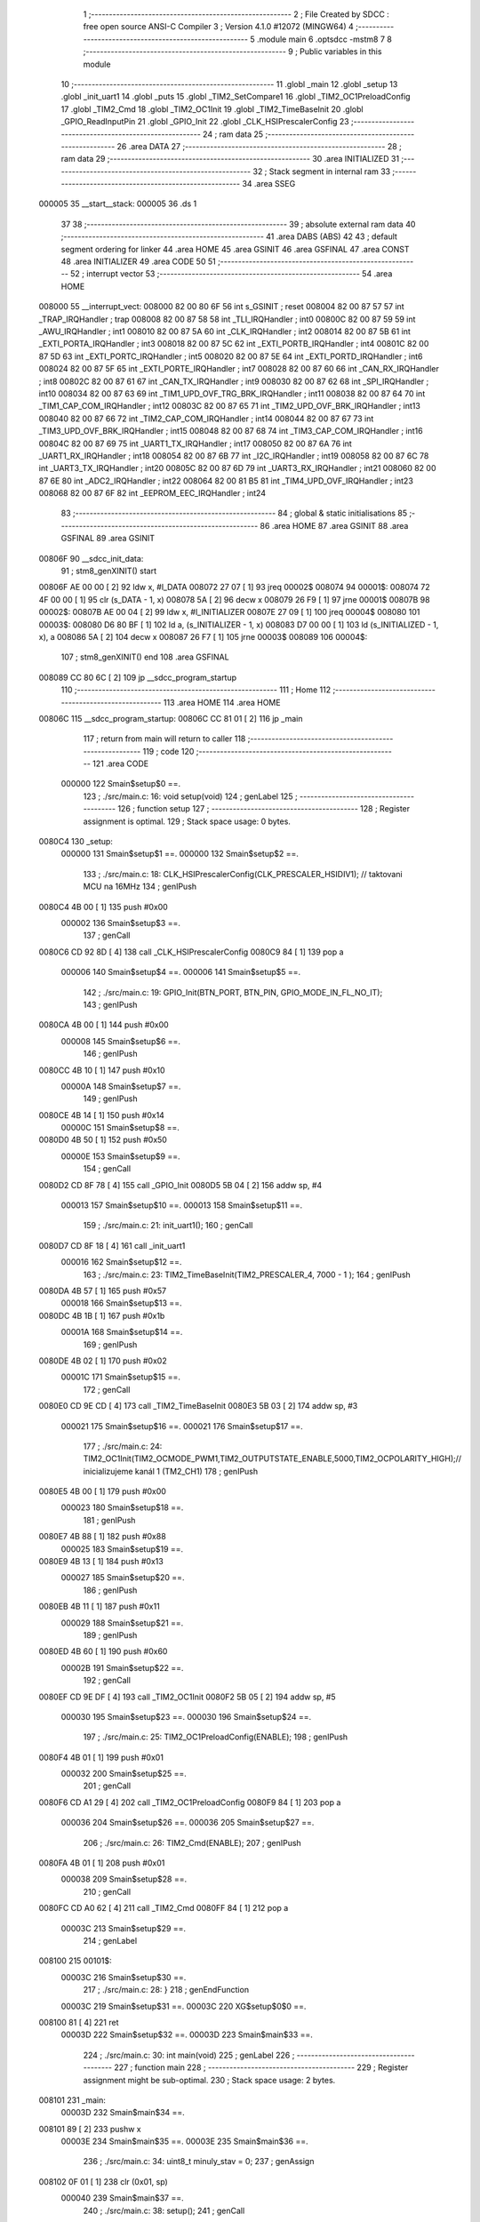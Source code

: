                                       1 ;--------------------------------------------------------
                                      2 ; File Created by SDCC : free open source ANSI-C Compiler
                                      3 ; Version 4.1.0 #12072 (MINGW64)
                                      4 ;--------------------------------------------------------
                                      5 	.module main
                                      6 	.optsdcc -mstm8
                                      7 	
                                      8 ;--------------------------------------------------------
                                      9 ; Public variables in this module
                                     10 ;--------------------------------------------------------
                                     11 	.globl _main
                                     12 	.globl _setup
                                     13 	.globl _init_uart1
                                     14 	.globl _puts
                                     15 	.globl _TIM2_SetCompare1
                                     16 	.globl _TIM2_OC1PreloadConfig
                                     17 	.globl _TIM2_Cmd
                                     18 	.globl _TIM2_OC1Init
                                     19 	.globl _TIM2_TimeBaseInit
                                     20 	.globl _GPIO_ReadInputPin
                                     21 	.globl _GPIO_Init
                                     22 	.globl _CLK_HSIPrescalerConfig
                                     23 ;--------------------------------------------------------
                                     24 ; ram data
                                     25 ;--------------------------------------------------------
                                     26 	.area DATA
                                     27 ;--------------------------------------------------------
                                     28 ; ram data
                                     29 ;--------------------------------------------------------
                                     30 	.area INITIALIZED
                                     31 ;--------------------------------------------------------
                                     32 ; Stack segment in internal ram 
                                     33 ;--------------------------------------------------------
                                     34 	.area	SSEG
      000005                         35 __start__stack:
      000005                         36 	.ds	1
                                     37 
                                     38 ;--------------------------------------------------------
                                     39 ; absolute external ram data
                                     40 ;--------------------------------------------------------
                                     41 	.area DABS (ABS)
                                     42 
                                     43 ; default segment ordering for linker
                                     44 	.area HOME
                                     45 	.area GSINIT
                                     46 	.area GSFINAL
                                     47 	.area CONST
                                     48 	.area INITIALIZER
                                     49 	.area CODE
                                     50 
                                     51 ;--------------------------------------------------------
                                     52 ; interrupt vector 
                                     53 ;--------------------------------------------------------
                                     54 	.area HOME
      008000                         55 __interrupt_vect:
      008000 82 00 80 6F             56 	int s_GSINIT ; reset
      008004 82 00 87 57             57 	int _TRAP_IRQHandler ; trap
      008008 82 00 87 58             58 	int _TLI_IRQHandler ; int0
      00800C 82 00 87 59             59 	int _AWU_IRQHandler ; int1
      008010 82 00 87 5A             60 	int _CLK_IRQHandler ; int2
      008014 82 00 87 5B             61 	int _EXTI_PORTA_IRQHandler ; int3
      008018 82 00 87 5C             62 	int _EXTI_PORTB_IRQHandler ; int4
      00801C 82 00 87 5D             63 	int _EXTI_PORTC_IRQHandler ; int5
      008020 82 00 87 5E             64 	int _EXTI_PORTD_IRQHandler ; int6
      008024 82 00 87 5F             65 	int _EXTI_PORTE_IRQHandler ; int7
      008028 82 00 87 60             66 	int _CAN_RX_IRQHandler ; int8
      00802C 82 00 87 61             67 	int _CAN_TX_IRQHandler ; int9
      008030 82 00 87 62             68 	int _SPI_IRQHandler ; int10
      008034 82 00 87 63             69 	int _TIM1_UPD_OVF_TRG_BRK_IRQHandler ; int11
      008038 82 00 87 64             70 	int _TIM1_CAP_COM_IRQHandler ; int12
      00803C 82 00 87 65             71 	int _TIM2_UPD_OVF_BRK_IRQHandler ; int13
      008040 82 00 87 66             72 	int _TIM2_CAP_COM_IRQHandler ; int14
      008044 82 00 87 67             73 	int _TIM3_UPD_OVF_BRK_IRQHandler ; int15
      008048 82 00 87 68             74 	int _TIM3_CAP_COM_IRQHandler ; int16
      00804C 82 00 87 69             75 	int _UART1_TX_IRQHandler ; int17
      008050 82 00 87 6A             76 	int _UART1_RX_IRQHandler ; int18
      008054 82 00 87 6B             77 	int _I2C_IRQHandler ; int19
      008058 82 00 87 6C             78 	int _UART3_TX_IRQHandler ; int20
      00805C 82 00 87 6D             79 	int _UART3_RX_IRQHandler ; int21
      008060 82 00 87 6E             80 	int _ADC2_IRQHandler ; int22
      008064 82 00 81 B5             81 	int _TIM4_UPD_OVF_IRQHandler ; int23
      008068 82 00 87 6F             82 	int _EEPROM_EEC_IRQHandler ; int24
                                     83 ;--------------------------------------------------------
                                     84 ; global & static initialisations
                                     85 ;--------------------------------------------------------
                                     86 	.area HOME
                                     87 	.area GSINIT
                                     88 	.area GSFINAL
                                     89 	.area GSINIT
      00806F                         90 __sdcc_init_data:
                                     91 ; stm8_genXINIT() start
      00806F AE 00 00         [ 2]   92 	ldw x, #l_DATA
      008072 27 07            [ 1]   93 	jreq	00002$
      008074                         94 00001$:
      008074 72 4F 00 00      [ 1]   95 	clr (s_DATA - 1, x)
      008078 5A               [ 2]   96 	decw x
      008079 26 F9            [ 1]   97 	jrne	00001$
      00807B                         98 00002$:
      00807B AE 00 04         [ 2]   99 	ldw	x, #l_INITIALIZER
      00807E 27 09            [ 1]  100 	jreq	00004$
      008080                        101 00003$:
      008080 D6 80 BF         [ 1]  102 	ld	a, (s_INITIALIZER - 1, x)
      008083 D7 00 00         [ 1]  103 	ld	(s_INITIALIZED - 1, x), a
      008086 5A               [ 2]  104 	decw	x
      008087 26 F7            [ 1]  105 	jrne	00003$
      008089                        106 00004$:
                                    107 ; stm8_genXINIT() end
                                    108 	.area GSFINAL
      008089 CC 80 6C         [ 2]  109 	jp	__sdcc_program_startup
                                    110 ;--------------------------------------------------------
                                    111 ; Home
                                    112 ;--------------------------------------------------------
                                    113 	.area HOME
                                    114 	.area HOME
      00806C                        115 __sdcc_program_startup:
      00806C CC 81 01         [ 2]  116 	jp	_main
                                    117 ;	return from main will return to caller
                                    118 ;--------------------------------------------------------
                                    119 ; code
                                    120 ;--------------------------------------------------------
                                    121 	.area CODE
                           000000   122 	Smain$setup$0 ==.
                                    123 ;	./src/main.c: 16: void setup(void)
                                    124 ; genLabel
                                    125 ;	-----------------------------------------
                                    126 ;	 function setup
                                    127 ;	-----------------------------------------
                                    128 ;	Register assignment is optimal.
                                    129 ;	Stack space usage: 0 bytes.
      0080C4                        130 _setup:
                           000000   131 	Smain$setup$1 ==.
                           000000   132 	Smain$setup$2 ==.
                                    133 ;	./src/main.c: 18: CLK_HSIPrescalerConfig(CLK_PRESCALER_HSIDIV1);      // taktovani MCU na 16MHz
                                    134 ; genIPush
      0080C4 4B 00            [ 1]  135 	push	#0x00
                           000002   136 	Smain$setup$3 ==.
                                    137 ; genCall
      0080C6 CD 92 8D         [ 4]  138 	call	_CLK_HSIPrescalerConfig
      0080C9 84               [ 1]  139 	pop	a
                           000006   140 	Smain$setup$4 ==.
                           000006   141 	Smain$setup$5 ==.
                                    142 ;	./src/main.c: 19: GPIO_Init(BTN_PORT, BTN_PIN, GPIO_MODE_IN_FL_NO_IT);
                                    143 ; genIPush
      0080CA 4B 00            [ 1]  144 	push	#0x00
                           000008   145 	Smain$setup$6 ==.
                                    146 ; genIPush
      0080CC 4B 10            [ 1]  147 	push	#0x10
                           00000A   148 	Smain$setup$7 ==.
                                    149 ; genIPush
      0080CE 4B 14            [ 1]  150 	push	#0x14
                           00000C   151 	Smain$setup$8 ==.
      0080D0 4B 50            [ 1]  152 	push	#0x50
                           00000E   153 	Smain$setup$9 ==.
                                    154 ; genCall
      0080D2 CD 8F 78         [ 4]  155 	call	_GPIO_Init
      0080D5 5B 04            [ 2]  156 	addw	sp, #4
                           000013   157 	Smain$setup$10 ==.
                           000013   158 	Smain$setup$11 ==.
                                    159 ;	./src/main.c: 21: init_uart1();
                                    160 ; genCall
      0080D7 CD 8F 18         [ 4]  161 	call	_init_uart1
                           000016   162 	Smain$setup$12 ==.
                                    163 ;	./src/main.c: 23: TIM2_TimeBaseInit(TIM2_PRESCALER_4, 7000 - 1 ); 
                                    164 ; genIPush
      0080DA 4B 57            [ 1]  165 	push	#0x57
                           000018   166 	Smain$setup$13 ==.
      0080DC 4B 1B            [ 1]  167 	push	#0x1b
                           00001A   168 	Smain$setup$14 ==.
                                    169 ; genIPush
      0080DE 4B 02            [ 1]  170 	push	#0x02
                           00001C   171 	Smain$setup$15 ==.
                                    172 ; genCall
      0080E0 CD 9E CD         [ 4]  173 	call	_TIM2_TimeBaseInit
      0080E3 5B 03            [ 2]  174 	addw	sp, #3
                           000021   175 	Smain$setup$16 ==.
                           000021   176 	Smain$setup$17 ==.
                                    177 ;	./src/main.c: 24: TIM2_OC1Init(TIM2_OCMODE_PWM1,TIM2_OUTPUTSTATE_ENABLE,5000,TIM2_OCPOLARITY_HIGH);// inicializujeme kanál 1 (TM2_CH1)
                                    178 ; genIPush
      0080E5 4B 00            [ 1]  179 	push	#0x00
                           000023   180 	Smain$setup$18 ==.
                                    181 ; genIPush
      0080E7 4B 88            [ 1]  182 	push	#0x88
                           000025   183 	Smain$setup$19 ==.
      0080E9 4B 13            [ 1]  184 	push	#0x13
                           000027   185 	Smain$setup$20 ==.
                                    186 ; genIPush
      0080EB 4B 11            [ 1]  187 	push	#0x11
                           000029   188 	Smain$setup$21 ==.
                                    189 ; genIPush
      0080ED 4B 60            [ 1]  190 	push	#0x60
                           00002B   191 	Smain$setup$22 ==.
                                    192 ; genCall
      0080EF CD 9E DF         [ 4]  193 	call	_TIM2_OC1Init
      0080F2 5B 05            [ 2]  194 	addw	sp, #5
                           000030   195 	Smain$setup$23 ==.
                           000030   196 	Smain$setup$24 ==.
                                    197 ;	./src/main.c: 25: TIM2_OC1PreloadConfig(ENABLE);
                                    198 ; genIPush
      0080F4 4B 01            [ 1]  199 	push	#0x01
                           000032   200 	Smain$setup$25 ==.
                                    201 ; genCall
      0080F6 CD A1 29         [ 4]  202 	call	_TIM2_OC1PreloadConfig
      0080F9 84               [ 1]  203 	pop	a
                           000036   204 	Smain$setup$26 ==.
                           000036   205 	Smain$setup$27 ==.
                                    206 ;	./src/main.c: 26: TIM2_Cmd(ENABLE);
                                    207 ; genIPush
      0080FA 4B 01            [ 1]  208 	push	#0x01
                           000038   209 	Smain$setup$28 ==.
                                    210 ; genCall
      0080FC CD A0 62         [ 4]  211 	call	_TIM2_Cmd
      0080FF 84               [ 1]  212 	pop	a
                           00003C   213 	Smain$setup$29 ==.
                                    214 ; genLabel
      008100                        215 00101$:
                           00003C   216 	Smain$setup$30 ==.
                                    217 ;	./src/main.c: 28: }
                                    218 ; genEndFunction
                           00003C   219 	Smain$setup$31 ==.
                           00003C   220 	XG$setup$0$0 ==.
      008100 81               [ 4]  221 	ret
                           00003D   222 	Smain$setup$32 ==.
                           00003D   223 	Smain$main$33 ==.
                                    224 ;	./src/main.c: 30: int main(void)
                                    225 ; genLabel
                                    226 ;	-----------------------------------------
                                    227 ;	 function main
                                    228 ;	-----------------------------------------
                                    229 ;	Register assignment might be sub-optimal.
                                    230 ;	Stack space usage: 2 bytes.
      008101                        231 _main:
                           00003D   232 	Smain$main$34 ==.
      008101 89               [ 2]  233 	pushw	x
                           00003E   234 	Smain$main$35 ==.
                           00003E   235 	Smain$main$36 ==.
                                    236 ;	./src/main.c: 34: uint8_t minuly_stav = 0;
                                    237 ; genAssign
      008102 0F 01            [ 1]  238 	clr	(0x01, sp)
                           000040   239 	Smain$main$37 ==.
                                    240 ;	./src/main.c: 38: setup();
                                    241 ; genCall
      008104 CD 80 C4         [ 4]  242 	call	_setup
                           000043   243 	Smain$main$38 ==.
                                    244 ;	./src/main.c: 40: while (1) {
                                    245 ; genLabel
      008107                        246 00111$:
                           000043   247 	Smain$main$39 ==.
                           000043   248 	Smain$main$40 ==.
                                    249 ;	./src/main.c: 44: if (BTN_PUSH){
                                    250 ; genIPush
      008107 4B 10            [ 1]  251 	push	#0x10
                           000045   252 	Smain$main$41 ==.
                                    253 ; genIPush
      008109 4B 14            [ 1]  254 	push	#0x14
                           000047   255 	Smain$main$42 ==.
      00810B 4B 50            [ 1]  256 	push	#0x50
                           000049   257 	Smain$main$43 ==.
                                    258 ; genCall
      00810D CD 90 2A         [ 4]  259 	call	_GPIO_ReadInputPin
      008110 5B 03            [ 2]  260 	addw	sp, #3
                           00004E   261 	Smain$main$44 ==.
                                    262 ; genIfx
      008112 4D               [ 1]  263 	tnz	a
      008113 27 03            [ 1]  264 	jreq	00145$
      008115 CC 81 1F         [ 2]  265 	jp	00102$
      008118                        266 00145$:
                           000054   267 	Smain$main$45 ==.
                           000054   268 	Smain$main$46 ==.
                                    269 ;	./src/main.c: 45: aktual_stav = 1;
                                    270 ; genAssign
      008118 A6 01            [ 1]  271 	ld	a, #0x01
      00811A 6B 02            [ 1]  272 	ld	(0x02, sp), a
                           000058   273 	Smain$main$47 ==.
                                    274 ; genGoto
      00811C CC 81 21         [ 2]  275 	jp	00103$
                                    276 ; genLabel
      00811F                        277 00102$:
                           00005B   278 	Smain$main$48 ==.
                           00005B   279 	Smain$main$49 ==.
                                    280 ;	./src/main.c: 48: aktual_stav = 0;
                                    281 ; genAssign
      00811F 0F 02            [ 1]  282 	clr	(0x02, sp)
                           00005D   283 	Smain$main$50 ==.
                                    284 ; genLabel
      008121                        285 00103$:
                           00005D   286 	Smain$main$51 ==.
                                    287 ;	./src/main.c: 51: if (aktual_stav == 1 && minuly_stav == 0){
                                    288 ; genCmpEQorNE
      008121 7B 02            [ 1]  289 	ld	a, (0x02, sp)
      008123 4A               [ 1]  290 	dec	a
      008124 26 03            [ 1]  291 	jrne	00147$
      008126 CC 81 2C         [ 2]  292 	jp	00148$
      008129                        293 00147$:
      008129 CC 81 43         [ 2]  294 	jp	00105$
      00812C                        295 00148$:
                           000068   296 	Smain$main$52 ==.
                                    297 ; skipping generated iCode
                                    298 ; genIfx
      00812C 0D 01            [ 1]  299 	tnz	(0x01, sp)
      00812E 27 03            [ 1]  300 	jreq	00149$
      008130 CC 81 43         [ 2]  301 	jp	00105$
      008133                        302 00149$:
                           00006F   303 	Smain$main$53 ==.
                           00006F   304 	Smain$main$54 ==.
                                    305 ;	./src/main.c: 53: TIM2_SetCompare1(5000);
                                    306 ; genIPush
      008133 4B 88            [ 1]  307 	push	#0x88
                           000071   308 	Smain$main$55 ==.
      008135 4B 13            [ 1]  309 	push	#0x13
                           000073   310 	Smain$main$56 ==.
                                    311 ; genCall
      008137 CD A2 85         [ 4]  312 	call	_TIM2_SetCompare1
      00813A 85               [ 2]  313 	popw	x
                           000077   314 	Smain$main$57 ==.
                           000077   315 	Smain$main$58 ==.
                                    316 ;	./src/main.c: 54: printf("Bzučák je zaplý\r\n");
                                    317 ; skipping iCode since result will be rematerialized
                                    318 ; skipping iCode since result will be rematerialized
                                    319 ; genIPush
      00813B 4B 8C            [ 1]  320 	push	#<(___str_1+0)
                           000079   321 	Smain$main$59 ==.
      00813D 4B 80            [ 1]  322 	push	#((___str_1+0) >> 8)
                           00007B   323 	Smain$main$60 ==.
                                    324 ; genCall
      00813F CD A4 A2         [ 4]  325 	call	_puts
      008142 85               [ 2]  326 	popw	x
                           00007F   327 	Smain$main$61 ==.
                           00007F   328 	Smain$main$62 ==.
                                    329 ; genLabel
      008143                        330 00105$:
                           00007F   331 	Smain$main$63 ==.
                                    332 ;	./src/main.c: 56: if (aktual_stav == 0 && minuly_stav == 1){
                                    333 ; genIfx
      008143 0D 02            [ 1]  334 	tnz	(0x02, sp)
      008145 27 03            [ 1]  335 	jreq	00150$
      008147 CC 81 63         [ 2]  336 	jp	00108$
      00814A                        337 00150$:
                                    338 ; genCmpEQorNE
      00814A 7B 01            [ 1]  339 	ld	a, (0x01, sp)
      00814C 4A               [ 1]  340 	dec	a
      00814D 26 03            [ 1]  341 	jrne	00152$
      00814F CC 81 55         [ 2]  342 	jp	00153$
      008152                        343 00152$:
      008152 CC 81 63         [ 2]  344 	jp	00108$
      008155                        345 00153$:
                           000091   346 	Smain$main$64 ==.
                                    347 ; skipping generated iCode
                           000091   348 	Smain$main$65 ==.
                           000091   349 	Smain$main$66 ==.
                                    350 ;	./src/main.c: 57: TIM2_SetCompare1(0);
                                    351 ; genIPush
      008155 5F               [ 1]  352 	clrw	x
      008156 89               [ 2]  353 	pushw	x
                           000093   354 	Smain$main$67 ==.
                                    355 ; genCall
      008157 CD A2 85         [ 4]  356 	call	_TIM2_SetCompare1
      00815A 85               [ 2]  357 	popw	x
                           000097   358 	Smain$main$68 ==.
                           000097   359 	Smain$main$69 ==.
                                    360 ;	./src/main.c: 58: printf("Bzučák je vyplý\r\n");
                                    361 ; skipping iCode since result will be rematerialized
                                    362 ; skipping iCode since result will be rematerialized
                                    363 ; genIPush
      00815B 4B A0            [ 1]  364 	push	#<(___str_3+0)
                           000099   365 	Smain$main$70 ==.
      00815D 4B 80            [ 1]  366 	push	#((___str_3+0) >> 8)
                           00009B   367 	Smain$main$71 ==.
                                    368 ; genCall
      00815F CD A4 A2         [ 4]  369 	call	_puts
      008162 85               [ 2]  370 	popw	x
                           00009F   371 	Smain$main$72 ==.
                           00009F   372 	Smain$main$73 ==.
                                    373 ; genLabel
      008163                        374 00108$:
                           00009F   375 	Smain$main$74 ==.
                                    376 ;	./src/main.c: 62: minuly_stav = aktual_stav;
                                    377 ; genAssign
      008163 7B 02            [ 1]  378 	ld	a, (0x02, sp)
      008165 6B 01            [ 1]  379 	ld	(0x01, sp), a
                           0000A3   380 	Smain$main$75 ==.
                                    381 ; genGoto
      008167 CC 81 07         [ 2]  382 	jp	00111$
                                    383 ; genLabel
      00816A                        384 00113$:
                           0000A6   385 	Smain$main$76 ==.
                                    386 ;	./src/main.c: 67: }
                                    387 ; genEndFunction
      00816A 5B 02            [ 2]  388 	addw	sp, #2
                           0000A8   389 	Smain$main$77 ==.
                           0000A8   390 	Smain$main$78 ==.
                           0000A8   391 	XG$main$0$0 ==.
      00816C 81               [ 4]  392 	ret
                           0000A9   393 	Smain$main$79 ==.
                                    394 	.area CODE
                                    395 	.area CONST
                           000000   396 Fmain$__str_1$0_0$0 == .
                                    397 	.area CONST
      00808C                        398 ___str_1:
      00808C 42 7A 75               399 	.ascii "Bzu"
      00808F C4                     400 	.db 0xc4
      008090 8D                     401 	.db 0x8d
      008091 C3                     402 	.db 0xc3
      008092 A1                     403 	.db 0xa1
      008093 6B 20 6A 65 20 7A 61   404 	.ascii "k je zapl"
             70 6C
      00809C C3                     405 	.db 0xc3
      00809D BD                     406 	.db 0xbd
      00809E 0D                     407 	.db 0x0d
      00809F 00                     408 	.db 0x00
                                    409 	.area CODE
                           0000A9   410 Fmain$__str_3$0_0$0 == .
                                    411 	.area CONST
      0080A0                        412 ___str_3:
      0080A0 42 7A 75               413 	.ascii "Bzu"
      0080A3 C4                     414 	.db 0xc4
      0080A4 8D                     415 	.db 0x8d
      0080A5 C3                     416 	.db 0xc3
      0080A6 A1                     417 	.db 0xa1
      0080A7 6B 20 6A 65 20 76 79   418 	.ascii "k je vypl"
             70 6C
      0080B0 C3                     419 	.db 0xc3
      0080B1 BD                     420 	.db 0xbd
      0080B2 0D                     421 	.db 0x0d
      0080B3 00                     422 	.db 0x00
                                    423 	.area CODE
                                    424 	.area INITIALIZER
                                    425 	.area CABS (ABS)
                                    426 
                                    427 	.area .debug_line (NOLOAD)
      000000 00 00 01 17            428 	.dw	0,Ldebug_line_end-Ldebug_line_start
      000004                        429 Ldebug_line_start:
      000004 00 02                  430 	.dw	2
      000006 00 00 00 6D            431 	.dw	0,Ldebug_line_stmt-6-Ldebug_line_start
      00000A 01                     432 	.db	1
      00000B 01                     433 	.db	1
      00000C FB                     434 	.db	-5
      00000D 0F                     435 	.db	15
      00000E 0A                     436 	.db	10
      00000F 00                     437 	.db	0
      000010 01                     438 	.db	1
      000011 01                     439 	.db	1
      000012 01                     440 	.db	1
      000013 01                     441 	.db	1
      000014 00                     442 	.db	0
      000015 00                     443 	.db	0
      000016 00                     444 	.db	0
      000017 01                     445 	.db	1
      000018 43 3A 5C 50 72 6F 67   446 	.ascii "C:\Program Files\SDCC\bin\..\include\stm8"
             72 61 6D 20 46 69 6C
             65 73 5C 53 44 43 43
             08 69 6E 5C 2E 2E 5C
             69 6E 63 6C 75 64 65
             5C 73 74 6D 38
      000040 00                     447 	.db	0
      000041 43 3A 5C 50 72 6F 67   448 	.ascii "C:\Program Files\SDCC\bin\..\include"
             72 61 6D 20 46 69 6C
             65 73 5C 53 44 43 43
             08 69 6E 5C 2E 2E 5C
             69 6E 63 6C 75 64 65
      000064 00                     449 	.db	0
      000065 00                     450 	.db	0
      000066 2E 2F 73 72 63 2F 6D   451 	.ascii "./src/main.c"
             61 69 6E 2E 63
      000072 00                     452 	.db	0
      000073 00                     453 	.uleb128	0
      000074 00                     454 	.uleb128	0
      000075 00                     455 	.uleb128	0
      000076 00                     456 	.db	0
      000077                        457 Ldebug_line_stmt:
      000077 00                     458 	.db	0
      000078 05                     459 	.uleb128	5
      000079 02                     460 	.db	2
      00007A 00 00 80 C4            461 	.dw	0,(Smain$setup$0)
      00007E 03                     462 	.db	3
      00007F 0F                     463 	.sleb128	15
      000080 01                     464 	.db	1
      000081 09                     465 	.db	9
      000082 00 00                  466 	.dw	Smain$setup$2-Smain$setup$0
      000084 03                     467 	.db	3
      000085 02                     468 	.sleb128	2
      000086 01                     469 	.db	1
      000087 09                     470 	.db	9
      000088 00 06                  471 	.dw	Smain$setup$5-Smain$setup$2
      00008A 03                     472 	.db	3
      00008B 01                     473 	.sleb128	1
      00008C 01                     474 	.db	1
      00008D 09                     475 	.db	9
      00008E 00 0D                  476 	.dw	Smain$setup$11-Smain$setup$5
      000090 03                     477 	.db	3
      000091 02                     478 	.sleb128	2
      000092 01                     479 	.db	1
      000093 09                     480 	.db	9
      000094 00 03                  481 	.dw	Smain$setup$12-Smain$setup$11
      000096 03                     482 	.db	3
      000097 02                     483 	.sleb128	2
      000098 01                     484 	.db	1
      000099 09                     485 	.db	9
      00009A 00 0B                  486 	.dw	Smain$setup$17-Smain$setup$12
      00009C 03                     487 	.db	3
      00009D 01                     488 	.sleb128	1
      00009E 01                     489 	.db	1
      00009F 09                     490 	.db	9
      0000A0 00 0F                  491 	.dw	Smain$setup$24-Smain$setup$17
      0000A2 03                     492 	.db	3
      0000A3 01                     493 	.sleb128	1
      0000A4 01                     494 	.db	1
      0000A5 09                     495 	.db	9
      0000A6 00 06                  496 	.dw	Smain$setup$27-Smain$setup$24
      0000A8 03                     497 	.db	3
      0000A9 01                     498 	.sleb128	1
      0000AA 01                     499 	.db	1
      0000AB 09                     500 	.db	9
      0000AC 00 06                  501 	.dw	Smain$setup$30-Smain$setup$27
      0000AE 03                     502 	.db	3
      0000AF 02                     503 	.sleb128	2
      0000B0 01                     504 	.db	1
      0000B1 09                     505 	.db	9
      0000B2 00 01                  506 	.dw	1+Smain$setup$31-Smain$setup$30
      0000B4 00                     507 	.db	0
      0000B5 01                     508 	.uleb128	1
      0000B6 01                     509 	.db	1
      0000B7 00                     510 	.db	0
      0000B8 05                     511 	.uleb128	5
      0000B9 02                     512 	.db	2
      0000BA 00 00 81 01            513 	.dw	0,(Smain$main$33)
      0000BE 03                     514 	.db	3
      0000BF 1D                     515 	.sleb128	29
      0000C0 01                     516 	.db	1
      0000C1 09                     517 	.db	9
      0000C2 00 01                  518 	.dw	Smain$main$36-Smain$main$33
      0000C4 03                     519 	.db	3
      0000C5 04                     520 	.sleb128	4
      0000C6 01                     521 	.db	1
      0000C7 09                     522 	.db	9
      0000C8 00 02                  523 	.dw	Smain$main$37-Smain$main$36
      0000CA 03                     524 	.db	3
      0000CB 04                     525 	.sleb128	4
      0000CC 01                     526 	.db	1
      0000CD 09                     527 	.db	9
      0000CE 00 03                  528 	.dw	Smain$main$38-Smain$main$37
      0000D0 03                     529 	.db	3
      0000D1 02                     530 	.sleb128	2
      0000D2 01                     531 	.db	1
      0000D3 09                     532 	.db	9
      0000D4 00 00                  533 	.dw	Smain$main$40-Smain$main$38
      0000D6 03                     534 	.db	3
      0000D7 04                     535 	.sleb128	4
      0000D8 01                     536 	.db	1
      0000D9 09                     537 	.db	9
      0000DA 00 11                  538 	.dw	Smain$main$46-Smain$main$40
      0000DC 03                     539 	.db	3
      0000DD 01                     540 	.sleb128	1
      0000DE 01                     541 	.db	1
      0000DF 09                     542 	.db	9
      0000E0 00 07                  543 	.dw	Smain$main$49-Smain$main$46
      0000E2 03                     544 	.db	3
      0000E3 03                     545 	.sleb128	3
      0000E4 01                     546 	.db	1
      0000E5 09                     547 	.db	9
      0000E6 00 02                  548 	.dw	Smain$main$51-Smain$main$49
      0000E8 03                     549 	.db	3
      0000E9 03                     550 	.sleb128	3
      0000EA 01                     551 	.db	1
      0000EB 09                     552 	.db	9
      0000EC 00 12                  553 	.dw	Smain$main$54-Smain$main$51
      0000EE 03                     554 	.db	3
      0000EF 02                     555 	.sleb128	2
      0000F0 01                     556 	.db	1
      0000F1 09                     557 	.db	9
      0000F2 00 08                  558 	.dw	Smain$main$58-Smain$main$54
      0000F4 03                     559 	.db	3
      0000F5 01                     560 	.sleb128	1
      0000F6 01                     561 	.db	1
      0000F7 09                     562 	.db	9
      0000F8 00 08                  563 	.dw	Smain$main$63-Smain$main$58
      0000FA 03                     564 	.db	3
      0000FB 02                     565 	.sleb128	2
      0000FC 01                     566 	.db	1
      0000FD 09                     567 	.db	9
      0000FE 00 12                  568 	.dw	Smain$main$66-Smain$main$63
      000100 03                     569 	.db	3
      000101 01                     570 	.sleb128	1
      000102 01                     571 	.db	1
      000103 09                     572 	.db	9
      000104 00 06                  573 	.dw	Smain$main$69-Smain$main$66
      000106 03                     574 	.db	3
      000107 01                     575 	.sleb128	1
      000108 01                     576 	.db	1
      000109 09                     577 	.db	9
      00010A 00 08                  578 	.dw	Smain$main$74-Smain$main$69
      00010C 03                     579 	.db	3
      00010D 04                     580 	.sleb128	4
      00010E 01                     581 	.db	1
      00010F 09                     582 	.db	9
      000110 00 07                  583 	.dw	Smain$main$76-Smain$main$74
      000112 03                     584 	.db	3
      000113 05                     585 	.sleb128	5
      000114 01                     586 	.db	1
      000115 09                     587 	.db	9
      000116 00 03                  588 	.dw	1+Smain$main$78-Smain$main$76
      000118 00                     589 	.db	0
      000119 01                     590 	.uleb128	1
      00011A 01                     591 	.db	1
      00011B                        592 Ldebug_line_end:
                                    593 
                                    594 	.area .debug_loc (NOLOAD)
      000000                        595 Ldebug_loc_start:
      000000 00 00 81 6C            596 	.dw	0,(Smain$main$77)
      000004 00 00 81 6D            597 	.dw	0,(Smain$main$79)
      000008 00 02                  598 	.dw	2
      00000A 78                     599 	.db	120
      00000B 01                     600 	.sleb128	1
      00000C 00 00 81 63            601 	.dw	0,(Smain$main$72)
      000010 00 00 81 6C            602 	.dw	0,(Smain$main$77)
      000014 00 02                  603 	.dw	2
      000016 78                     604 	.db	120
      000017 03                     605 	.sleb128	3
      000018 00 00 81 5F            606 	.dw	0,(Smain$main$71)
      00001C 00 00 81 63            607 	.dw	0,(Smain$main$72)
      000020 00 02                  608 	.dw	2
      000022 78                     609 	.db	120
      000023 05                     610 	.sleb128	5
      000024 00 00 81 5D            611 	.dw	0,(Smain$main$70)
      000028 00 00 81 5F            612 	.dw	0,(Smain$main$71)
      00002C 00 02                  613 	.dw	2
      00002E 78                     614 	.db	120
      00002F 04                     615 	.sleb128	4
      000030 00 00 81 5B            616 	.dw	0,(Smain$main$68)
      000034 00 00 81 5D            617 	.dw	0,(Smain$main$70)
      000038 00 02                  618 	.dw	2
      00003A 78                     619 	.db	120
      00003B 03                     620 	.sleb128	3
      00003C 00 00 81 57            621 	.dw	0,(Smain$main$67)
      000040 00 00 81 5B            622 	.dw	0,(Smain$main$68)
      000044 00 02                  623 	.dw	2
      000046 78                     624 	.db	120
      000047 05                     625 	.sleb128	5
      000048 00 00 81 55            626 	.dw	0,(Smain$main$64)
      00004C 00 00 81 57            627 	.dw	0,(Smain$main$67)
      000050 00 02                  628 	.dw	2
      000052 78                     629 	.db	120
      000053 03                     630 	.sleb128	3
      000054 00 00 81 43            631 	.dw	0,(Smain$main$61)
      000058 00 00 81 55            632 	.dw	0,(Smain$main$64)
      00005C 00 02                  633 	.dw	2
      00005E 78                     634 	.db	120
      00005F 03                     635 	.sleb128	3
      000060 00 00 81 3F            636 	.dw	0,(Smain$main$60)
      000064 00 00 81 43            637 	.dw	0,(Smain$main$61)
      000068 00 02                  638 	.dw	2
      00006A 78                     639 	.db	120
      00006B 05                     640 	.sleb128	5
      00006C 00 00 81 3D            641 	.dw	0,(Smain$main$59)
      000070 00 00 81 3F            642 	.dw	0,(Smain$main$60)
      000074 00 02                  643 	.dw	2
      000076 78                     644 	.db	120
      000077 04                     645 	.sleb128	4
      000078 00 00 81 3B            646 	.dw	0,(Smain$main$57)
      00007C 00 00 81 3D            647 	.dw	0,(Smain$main$59)
      000080 00 02                  648 	.dw	2
      000082 78                     649 	.db	120
      000083 03                     650 	.sleb128	3
      000084 00 00 81 37            651 	.dw	0,(Smain$main$56)
      000088 00 00 81 3B            652 	.dw	0,(Smain$main$57)
      00008C 00 02                  653 	.dw	2
      00008E 78                     654 	.db	120
      00008F 05                     655 	.sleb128	5
      000090 00 00 81 35            656 	.dw	0,(Smain$main$55)
      000094 00 00 81 37            657 	.dw	0,(Smain$main$56)
      000098 00 02                  658 	.dw	2
      00009A 78                     659 	.db	120
      00009B 04                     660 	.sleb128	4
      00009C 00 00 81 2C            661 	.dw	0,(Smain$main$52)
      0000A0 00 00 81 35            662 	.dw	0,(Smain$main$55)
      0000A4 00 02                  663 	.dw	2
      0000A6 78                     664 	.db	120
      0000A7 03                     665 	.sleb128	3
      0000A8 00 00 81 12            666 	.dw	0,(Smain$main$44)
      0000AC 00 00 81 2C            667 	.dw	0,(Smain$main$52)
      0000B0 00 02                  668 	.dw	2
      0000B2 78                     669 	.db	120
      0000B3 03                     670 	.sleb128	3
      0000B4 00 00 81 0D            671 	.dw	0,(Smain$main$43)
      0000B8 00 00 81 12            672 	.dw	0,(Smain$main$44)
      0000BC 00 02                  673 	.dw	2
      0000BE 78                     674 	.db	120
      0000BF 06                     675 	.sleb128	6
      0000C0 00 00 81 0B            676 	.dw	0,(Smain$main$42)
      0000C4 00 00 81 0D            677 	.dw	0,(Smain$main$43)
      0000C8 00 02                  678 	.dw	2
      0000CA 78                     679 	.db	120
      0000CB 05                     680 	.sleb128	5
      0000CC 00 00 81 09            681 	.dw	0,(Smain$main$41)
      0000D0 00 00 81 0B            682 	.dw	0,(Smain$main$42)
      0000D4 00 02                  683 	.dw	2
      0000D6 78                     684 	.db	120
      0000D7 04                     685 	.sleb128	4
      0000D8 00 00 81 02            686 	.dw	0,(Smain$main$35)
      0000DC 00 00 81 09            687 	.dw	0,(Smain$main$41)
      0000E0 00 02                  688 	.dw	2
      0000E2 78                     689 	.db	120
      0000E3 03                     690 	.sleb128	3
      0000E4 00 00 81 01            691 	.dw	0,(Smain$main$34)
      0000E8 00 00 81 02            692 	.dw	0,(Smain$main$35)
      0000EC 00 02                  693 	.dw	2
      0000EE 78                     694 	.db	120
      0000EF 01                     695 	.sleb128	1
      0000F0 00 00 00 00            696 	.dw	0,0
      0000F4 00 00 00 00            697 	.dw	0,0
      0000F8 00 00 81 00            698 	.dw	0,(Smain$setup$29)
      0000FC 00 00 81 01            699 	.dw	0,(Smain$setup$32)
      000100 00 02                  700 	.dw	2
      000102 78                     701 	.db	120
      000103 01                     702 	.sleb128	1
      000104 00 00 80 FC            703 	.dw	0,(Smain$setup$28)
      000108 00 00 81 00            704 	.dw	0,(Smain$setup$29)
      00010C 00 02                  705 	.dw	2
      00010E 78                     706 	.db	120
      00010F 02                     707 	.sleb128	2
      000110 00 00 80 FA            708 	.dw	0,(Smain$setup$26)
      000114 00 00 80 FC            709 	.dw	0,(Smain$setup$28)
      000118 00 02                  710 	.dw	2
      00011A 78                     711 	.db	120
      00011B 01                     712 	.sleb128	1
      00011C 00 00 80 F6            713 	.dw	0,(Smain$setup$25)
      000120 00 00 80 FA            714 	.dw	0,(Smain$setup$26)
      000124 00 02                  715 	.dw	2
      000126 78                     716 	.db	120
      000127 02                     717 	.sleb128	2
      000128 00 00 80 F4            718 	.dw	0,(Smain$setup$23)
      00012C 00 00 80 F6            719 	.dw	0,(Smain$setup$25)
      000130 00 02                  720 	.dw	2
      000132 78                     721 	.db	120
      000133 01                     722 	.sleb128	1
      000134 00 00 80 EF            723 	.dw	0,(Smain$setup$22)
      000138 00 00 80 F4            724 	.dw	0,(Smain$setup$23)
      00013C 00 02                  725 	.dw	2
      00013E 78                     726 	.db	120
      00013F 06                     727 	.sleb128	6
      000140 00 00 80 ED            728 	.dw	0,(Smain$setup$21)
      000144 00 00 80 EF            729 	.dw	0,(Smain$setup$22)
      000148 00 02                  730 	.dw	2
      00014A 78                     731 	.db	120
      00014B 05                     732 	.sleb128	5
      00014C 00 00 80 EB            733 	.dw	0,(Smain$setup$20)
      000150 00 00 80 ED            734 	.dw	0,(Smain$setup$21)
      000154 00 02                  735 	.dw	2
      000156 78                     736 	.db	120
      000157 04                     737 	.sleb128	4
      000158 00 00 80 E9            738 	.dw	0,(Smain$setup$19)
      00015C 00 00 80 EB            739 	.dw	0,(Smain$setup$20)
      000160 00 02                  740 	.dw	2
      000162 78                     741 	.db	120
      000163 03                     742 	.sleb128	3
      000164 00 00 80 E7            743 	.dw	0,(Smain$setup$18)
      000168 00 00 80 E9            744 	.dw	0,(Smain$setup$19)
      00016C 00 02                  745 	.dw	2
      00016E 78                     746 	.db	120
      00016F 02                     747 	.sleb128	2
      000170 00 00 80 E5            748 	.dw	0,(Smain$setup$16)
      000174 00 00 80 E7            749 	.dw	0,(Smain$setup$18)
      000178 00 02                  750 	.dw	2
      00017A 78                     751 	.db	120
      00017B 01                     752 	.sleb128	1
      00017C 00 00 80 E0            753 	.dw	0,(Smain$setup$15)
      000180 00 00 80 E5            754 	.dw	0,(Smain$setup$16)
      000184 00 02                  755 	.dw	2
      000186 78                     756 	.db	120
      000187 04                     757 	.sleb128	4
      000188 00 00 80 DE            758 	.dw	0,(Smain$setup$14)
      00018C 00 00 80 E0            759 	.dw	0,(Smain$setup$15)
      000190 00 02                  760 	.dw	2
      000192 78                     761 	.db	120
      000193 03                     762 	.sleb128	3
      000194 00 00 80 DC            763 	.dw	0,(Smain$setup$13)
      000198 00 00 80 DE            764 	.dw	0,(Smain$setup$14)
      00019C 00 02                  765 	.dw	2
      00019E 78                     766 	.db	120
      00019F 02                     767 	.sleb128	2
      0001A0 00 00 80 D7            768 	.dw	0,(Smain$setup$10)
      0001A4 00 00 80 DC            769 	.dw	0,(Smain$setup$13)
      0001A8 00 02                  770 	.dw	2
      0001AA 78                     771 	.db	120
      0001AB 01                     772 	.sleb128	1
      0001AC 00 00 80 D2            773 	.dw	0,(Smain$setup$9)
      0001B0 00 00 80 D7            774 	.dw	0,(Smain$setup$10)
      0001B4 00 02                  775 	.dw	2
      0001B6 78                     776 	.db	120
      0001B7 05                     777 	.sleb128	5
      0001B8 00 00 80 D0            778 	.dw	0,(Smain$setup$8)
      0001BC 00 00 80 D2            779 	.dw	0,(Smain$setup$9)
      0001C0 00 02                  780 	.dw	2
      0001C2 78                     781 	.db	120
      0001C3 04                     782 	.sleb128	4
      0001C4 00 00 80 CE            783 	.dw	0,(Smain$setup$7)
      0001C8 00 00 80 D0            784 	.dw	0,(Smain$setup$8)
      0001CC 00 02                  785 	.dw	2
      0001CE 78                     786 	.db	120
      0001CF 03                     787 	.sleb128	3
      0001D0 00 00 80 CC            788 	.dw	0,(Smain$setup$6)
      0001D4 00 00 80 CE            789 	.dw	0,(Smain$setup$7)
      0001D8 00 02                  790 	.dw	2
      0001DA 78                     791 	.db	120
      0001DB 02                     792 	.sleb128	2
      0001DC 00 00 80 CA            793 	.dw	0,(Smain$setup$4)
      0001E0 00 00 80 CC            794 	.dw	0,(Smain$setup$6)
      0001E4 00 02                  795 	.dw	2
      0001E6 78                     796 	.db	120
      0001E7 01                     797 	.sleb128	1
      0001E8 00 00 80 C6            798 	.dw	0,(Smain$setup$3)
      0001EC 00 00 80 CA            799 	.dw	0,(Smain$setup$4)
      0001F0 00 02                  800 	.dw	2
      0001F2 78                     801 	.db	120
      0001F3 02                     802 	.sleb128	2
      0001F4 00 00 80 C4            803 	.dw	0,(Smain$setup$1)
      0001F8 00 00 80 C6            804 	.dw	0,(Smain$setup$3)
      0001FC 00 02                  805 	.dw	2
      0001FE 78                     806 	.db	120
      0001FF 01                     807 	.sleb128	1
      000200 00 00 00 00            808 	.dw	0,0
      000204 00 00 00 00            809 	.dw	0,0
                                    810 
                                    811 	.area .debug_abbrev (NOLOAD)
      000000                        812 Ldebug_abbrev:
      000000 09                     813 	.uleb128	9
      000001 01                     814 	.uleb128	1
      000002 01                     815 	.db	1
      000003 01                     816 	.uleb128	1
      000004 13                     817 	.uleb128	19
      000005 0B                     818 	.uleb128	11
      000006 0B                     819 	.uleb128	11
      000007 49                     820 	.uleb128	73
      000008 13                     821 	.uleb128	19
      000009 00                     822 	.uleb128	0
      00000A 00                     823 	.uleb128	0
      00000B 07                     824 	.uleb128	7
      00000C 34                     825 	.uleb128	52
      00000D 00                     826 	.db	0
      00000E 02                     827 	.uleb128	2
      00000F 0A                     828 	.uleb128	10
      000010 03                     829 	.uleb128	3
      000011 08                     830 	.uleb128	8
      000012 49                     831 	.uleb128	73
      000013 13                     832 	.uleb128	19
      000014 00                     833 	.uleb128	0
      000015 00                     834 	.uleb128	0
      000016 04                     835 	.uleb128	4
      000017 2E                     836 	.uleb128	46
      000018 01                     837 	.db	1
      000019 01                     838 	.uleb128	1
      00001A 13                     839 	.uleb128	19
      00001B 03                     840 	.uleb128	3
      00001C 08                     841 	.uleb128	8
      00001D 11                     842 	.uleb128	17
      00001E 01                     843 	.uleb128	1
      00001F 12                     844 	.uleb128	18
      000020 01                     845 	.uleb128	1
      000021 3F                     846 	.uleb128	63
      000022 0C                     847 	.uleb128	12
      000023 40                     848 	.uleb128	64
      000024 06                     849 	.uleb128	6
      000025 49                     850 	.uleb128	73
      000026 13                     851 	.uleb128	19
      000027 00                     852 	.uleb128	0
      000028 00                     853 	.uleb128	0
      000029 08                     854 	.uleb128	8
      00002A 26                     855 	.uleb128	38
      00002B 00                     856 	.db	0
      00002C 49                     857 	.uleb128	73
      00002D 13                     858 	.uleb128	19
      00002E 00                     859 	.uleb128	0
      00002F 00                     860 	.uleb128	0
      000030 01                     861 	.uleb128	1
      000031 11                     862 	.uleb128	17
      000032 01                     863 	.db	1
      000033 03                     864 	.uleb128	3
      000034 08                     865 	.uleb128	8
      000035 10                     866 	.uleb128	16
      000036 06                     867 	.uleb128	6
      000037 13                     868 	.uleb128	19
      000038 0B                     869 	.uleb128	11
      000039 25                     870 	.uleb128	37
      00003A 08                     871 	.uleb128	8
      00003B 00                     872 	.uleb128	0
      00003C 00                     873 	.uleb128	0
      00003D 06                     874 	.uleb128	6
      00003E 0B                     875 	.uleb128	11
      00003F 00                     876 	.db	0
      000040 11                     877 	.uleb128	17
      000041 01                     878 	.uleb128	1
      000042 12                     879 	.uleb128	18
      000043 01                     880 	.uleb128	1
      000044 00                     881 	.uleb128	0
      000045 00                     882 	.uleb128	0
      000046 02                     883 	.uleb128	2
      000047 2E                     884 	.uleb128	46
      000048 00                     885 	.db	0
      000049 03                     886 	.uleb128	3
      00004A 08                     887 	.uleb128	8
      00004B 11                     888 	.uleb128	17
      00004C 01                     889 	.uleb128	1
      00004D 12                     890 	.uleb128	18
      00004E 01                     891 	.uleb128	1
      00004F 3F                     892 	.uleb128	63
      000050 0C                     893 	.uleb128	12
      000051 40                     894 	.uleb128	64
      000052 06                     895 	.uleb128	6
      000053 00                     896 	.uleb128	0
      000054 00                     897 	.uleb128	0
      000055 05                     898 	.uleb128	5
      000056 0B                     899 	.uleb128	11
      000057 01                     900 	.db	1
      000058 01                     901 	.uleb128	1
      000059 13                     902 	.uleb128	19
      00005A 11                     903 	.uleb128	17
      00005B 01                     904 	.uleb128	1
      00005C 12                     905 	.uleb128	18
      00005D 01                     906 	.uleb128	1
      00005E 00                     907 	.uleb128	0
      00005F 00                     908 	.uleb128	0
      000060 0A                     909 	.uleb128	10
      000061 21                     910 	.uleb128	33
      000062 00                     911 	.db	0
      000063 2F                     912 	.uleb128	47
      000064 0B                     913 	.uleb128	11
      000065 00                     914 	.uleb128	0
      000066 00                     915 	.uleb128	0
      000067 03                     916 	.uleb128	3
      000068 24                     917 	.uleb128	36
      000069 00                     918 	.db	0
      00006A 03                     919 	.uleb128	3
      00006B 08                     920 	.uleb128	8
      00006C 0B                     921 	.uleb128	11
      00006D 0B                     922 	.uleb128	11
      00006E 3E                     923 	.uleb128	62
      00006F 0B                     924 	.uleb128	11
      000070 00                     925 	.uleb128	0
      000071 00                     926 	.uleb128	0
      000072 00                     927 	.uleb128	0
                                    928 
                                    929 	.area .debug_info (NOLOAD)
      000000 00 00 01 26            930 	.dw	0,Ldebug_info_end-Ldebug_info_start
      000004                        931 Ldebug_info_start:
      000004 00 02                  932 	.dw	2
      000006 00 00 00 00            933 	.dw	0,(Ldebug_abbrev)
      00000A 04                     934 	.db	4
      00000B 01                     935 	.uleb128	1
      00000C 2E 2F 73 72 63 2F 6D   936 	.ascii "./src/main.c"
             61 69 6E 2E 63
      000018 00                     937 	.db	0
      000019 00 00 00 00            938 	.dw	0,(Ldebug_line_start+-4)
      00001D 01                     939 	.db	1
      00001E 53 44 43 43 20 76 65   940 	.ascii "SDCC version 4.1.0 #12072"
             72 73 69 6F 6E 20 34
             2E 31 2E 30 20 23 31
             32 30 37 32
      000037 00                     941 	.db	0
      000038 02                     942 	.uleb128	2
      000039 73 65 74 75 70         943 	.ascii "setup"
      00003E 00                     944 	.db	0
      00003F 00 00 80 C4            945 	.dw	0,(_setup)
      000043 00 00 81 01            946 	.dw	0,(XG$setup$0$0+1)
      000047 01                     947 	.db	1
      000048 00 00 00 F8            948 	.dw	0,(Ldebug_loc_start+248)
      00004C 03                     949 	.uleb128	3
      00004D 69 6E 74               950 	.ascii "int"
      000050 00                     951 	.db	0
      000051 02                     952 	.db	2
      000052 05                     953 	.db	5
      000053 04                     954 	.uleb128	4
      000054 00 00 00 DE            955 	.dw	0,222
      000058 6D 61 69 6E            956 	.ascii "main"
      00005C 00                     957 	.db	0
      00005D 00 00 81 01            958 	.dw	0,(_main)
      000061 00 00 81 6D            959 	.dw	0,(XG$main$0$0+1)
      000065 01                     960 	.db	1
      000066 00 00 00 00            961 	.dw	0,(Ldebug_loc_start)
      00006A 00 00 00 4C            962 	.dw	0,76
      00006E 05                     963 	.uleb128	5
      00006F 00 00 00 A0            964 	.dw	0,160
      000073 00 00 81 07            965 	.dw	0,(Smain$main$39)
      000077 00 00 81 67            966 	.dw	0,(Smain$main$75)
      00007B 06                     967 	.uleb128	6
      00007C 00 00 81 18            968 	.dw	0,(Smain$main$45)
      000080 00 00 81 1C            969 	.dw	0,(Smain$main$47)
      000084 06                     970 	.uleb128	6
      000085 00 00 81 1F            971 	.dw	0,(Smain$main$48)
      000089 00 00 81 21            972 	.dw	0,(Smain$main$50)
      00008D 06                     973 	.uleb128	6
      00008E 00 00 81 33            974 	.dw	0,(Smain$main$53)
      000092 00 00 81 43            975 	.dw	0,(Smain$main$62)
      000096 06                     976 	.uleb128	6
      000097 00 00 81 55            977 	.dw	0,(Smain$main$65)
      00009B 00 00 81 63            978 	.dw	0,(Smain$main$73)
      00009F 00                     979 	.uleb128	0
      0000A0 07                     980 	.uleb128	7
      0000A1 02                     981 	.db	2
      0000A2 91                     982 	.db	145
      0000A3 7F                     983 	.sleb128	-1
      0000A4 61 6B 74 75 61 6C 5F   984 	.ascii "aktual_stav"
             73 74 61 76
      0000AF 00                     985 	.db	0
      0000B0 00 00 00 DE            986 	.dw	0,222
      0000B4 07                     987 	.uleb128	7
      0000B5 02                     988 	.db	2
      0000B6 91                     989 	.db	145
      0000B7 7E                     990 	.sleb128	-2
      0000B8 6D 69 6E 75 6C 79 5F   991 	.ascii "minuly_stav"
             73 74 61 76
      0000C3 00                     992 	.db	0
      0000C4 00 00 00 DE            993 	.dw	0,222
      0000C8 07                     994 	.uleb128	7
      0000C9 02                     995 	.db	2
      0000CA 91                     996 	.db	145
      0000CB 00                     997 	.sleb128	0
      0000CC 73 74 61 76 5F 62 7A   998 	.ascii "stav_bzucaku"
             75 63 61 6B 75
      0000D8 00                     999 	.db	0
      0000D9 00 00 00 DE           1000 	.dw	0,222
      0000DD 00                    1001 	.uleb128	0
      0000DE 03                    1002 	.uleb128	3
      0000DF 75 6E 73 69 67 6E 65  1003 	.ascii "unsigned char"
             64 20 63 68 61 72
      0000EC 00                    1004 	.db	0
      0000ED 01                    1005 	.db	1
      0000EE 08                    1006 	.db	8
      0000EF 08                    1007 	.uleb128	8
      0000F0 00 00 00 DE           1008 	.dw	0,222
      0000F4 09                    1009 	.uleb128	9
      0000F5 00 00 01 01           1010 	.dw	0,257
      0000F9 14                    1011 	.db	20
      0000FA 00 00 00 EF           1012 	.dw	0,239
      0000FE 0A                    1013 	.uleb128	10
      0000FF 13                    1014 	.db	19
      000100 00                    1015 	.uleb128	0
      000101 07                    1016 	.uleb128	7
      000102 05                    1017 	.db	5
      000103 03                    1018 	.db	3
      000104 00 00 80 8C           1019 	.dw	0,(___str_1)
      000108 5F 5F 73 74 72 5F 31  1020 	.ascii "__str_1"
      00010F 00                    1021 	.db	0
      000110 00 00 00 F4           1022 	.dw	0,244
      000114 07                    1023 	.uleb128	7
      000115 05                    1024 	.db	5
      000116 03                    1025 	.db	3
      000117 00 00 80 A0           1026 	.dw	0,(___str_3)
      00011B 5F 5F 73 74 72 5F 33  1027 	.ascii "__str_3"
      000122 00                    1028 	.db	0
      000123 00 00 00 F4           1029 	.dw	0,244
      000127 00                    1030 	.uleb128	0
      000128 00                    1031 	.uleb128	0
      000129 00                    1032 	.uleb128	0
      00012A                       1033 Ldebug_info_end:
                                   1034 
                                   1035 	.area .debug_pubnames (NOLOAD)
      000000 00 00 00 21           1036 	.dw	0,Ldebug_pubnames_end-Ldebug_pubnames_start
      000004                       1037 Ldebug_pubnames_start:
      000004 00 02                 1038 	.dw	2
      000006 00 00 00 00           1039 	.dw	0,(Ldebug_info_start-4)
      00000A 00 00 01 2A           1040 	.dw	0,4+Ldebug_info_end-Ldebug_info_start
      00000E 00 00 00 38           1041 	.dw	0,56
      000012 73 65 74 75 70        1042 	.ascii "setup"
      000017 00                    1043 	.db	0
      000018 00 00 00 53           1044 	.dw	0,83
      00001C 6D 61 69 6E           1045 	.ascii "main"
      000020 00                    1046 	.db	0
      000021 00 00 00 00           1047 	.dw	0,0
      000025                       1048 Ldebug_pubnames_end:
                                   1049 
                                   1050 	.area .debug_frame (NOLOAD)
      000000 00 00                 1051 	.dw	0
      000002 00 0E                 1052 	.dw	Ldebug_CIE0_end-Ldebug_CIE0_start
      000004                       1053 Ldebug_CIE0_start:
      000004 FF FF                 1054 	.dw	0xffff
      000006 FF FF                 1055 	.dw	0xffff
      000008 01                    1056 	.db	1
      000009 00                    1057 	.db	0
      00000A 01                    1058 	.uleb128	1
      00000B 7F                    1059 	.sleb128	-1
      00000C 09                    1060 	.db	9
      00000D 0C                    1061 	.db	12
      00000E 08                    1062 	.uleb128	8
      00000F 02                    1063 	.uleb128	2
      000010 89                    1064 	.db	137
      000011 01                    1065 	.uleb128	1
      000012                       1066 Ldebug_CIE0_end:
      000012 00 00 00 98           1067 	.dw	0,152
      000016 00 00 00 00           1068 	.dw	0,(Ldebug_CIE0_start-4)
      00001A 00 00 81 01           1069 	.dw	0,(Smain$main$34)	;initial loc
      00001E 00 00 00 6C           1070 	.dw	0,Smain$main$79-Smain$main$34
      000022 01                    1071 	.db	1
      000023 00 00 81 01           1072 	.dw	0,(Smain$main$34)
      000027 0E                    1073 	.db	14
      000028 02                    1074 	.uleb128	2
      000029 01                    1075 	.db	1
      00002A 00 00 81 02           1076 	.dw	0,(Smain$main$35)
      00002E 0E                    1077 	.db	14
      00002F 04                    1078 	.uleb128	4
      000030 01                    1079 	.db	1
      000031 00 00 81 09           1080 	.dw	0,(Smain$main$41)
      000035 0E                    1081 	.db	14
      000036 05                    1082 	.uleb128	5
      000037 01                    1083 	.db	1
      000038 00 00 81 0B           1084 	.dw	0,(Smain$main$42)
      00003C 0E                    1085 	.db	14
      00003D 06                    1086 	.uleb128	6
      00003E 01                    1087 	.db	1
      00003F 00 00 81 0D           1088 	.dw	0,(Smain$main$43)
      000043 0E                    1089 	.db	14
      000044 07                    1090 	.uleb128	7
      000045 01                    1091 	.db	1
      000046 00 00 81 12           1092 	.dw	0,(Smain$main$44)
      00004A 0E                    1093 	.db	14
      00004B 04                    1094 	.uleb128	4
      00004C 01                    1095 	.db	1
      00004D 00 00 81 2C           1096 	.dw	0,(Smain$main$52)
      000051 0E                    1097 	.db	14
      000052 04                    1098 	.uleb128	4
      000053 01                    1099 	.db	1
      000054 00 00 81 35           1100 	.dw	0,(Smain$main$55)
      000058 0E                    1101 	.db	14
      000059 05                    1102 	.uleb128	5
      00005A 01                    1103 	.db	1
      00005B 00 00 81 37           1104 	.dw	0,(Smain$main$56)
      00005F 0E                    1105 	.db	14
      000060 06                    1106 	.uleb128	6
      000061 01                    1107 	.db	1
      000062 00 00 81 3B           1108 	.dw	0,(Smain$main$57)
      000066 0E                    1109 	.db	14
      000067 04                    1110 	.uleb128	4
      000068 01                    1111 	.db	1
      000069 00 00 81 3D           1112 	.dw	0,(Smain$main$59)
      00006D 0E                    1113 	.db	14
      00006E 05                    1114 	.uleb128	5
      00006F 01                    1115 	.db	1
      000070 00 00 81 3F           1116 	.dw	0,(Smain$main$60)
      000074 0E                    1117 	.db	14
      000075 06                    1118 	.uleb128	6
      000076 01                    1119 	.db	1
      000077 00 00 81 43           1120 	.dw	0,(Smain$main$61)
      00007B 0E                    1121 	.db	14
      00007C 04                    1122 	.uleb128	4
      00007D 01                    1123 	.db	1
      00007E 00 00 81 55           1124 	.dw	0,(Smain$main$64)
      000082 0E                    1125 	.db	14
      000083 04                    1126 	.uleb128	4
      000084 01                    1127 	.db	1
      000085 00 00 81 57           1128 	.dw	0,(Smain$main$67)
      000089 0E                    1129 	.db	14
      00008A 06                    1130 	.uleb128	6
      00008B 01                    1131 	.db	1
      00008C 00 00 81 5B           1132 	.dw	0,(Smain$main$68)
      000090 0E                    1133 	.db	14
      000091 04                    1134 	.uleb128	4
      000092 01                    1135 	.db	1
      000093 00 00 81 5D           1136 	.dw	0,(Smain$main$70)
      000097 0E                    1137 	.db	14
      000098 05                    1138 	.uleb128	5
      000099 01                    1139 	.db	1
      00009A 00 00 81 5F           1140 	.dw	0,(Smain$main$71)
      00009E 0E                    1141 	.db	14
      00009F 06                    1142 	.uleb128	6
      0000A0 01                    1143 	.db	1
      0000A1 00 00 81 63           1144 	.dw	0,(Smain$main$72)
      0000A5 0E                    1145 	.db	14
      0000A6 04                    1146 	.uleb128	4
      0000A7 01                    1147 	.db	1
      0000A8 00 00 81 6C           1148 	.dw	0,(Smain$main$77)
      0000AC 0E                    1149 	.db	14
      0000AD 02                    1150 	.uleb128	2
                                   1151 
                                   1152 	.area .debug_frame (NOLOAD)
      0000AE 00 00                 1153 	.dw	0
      0000B0 00 0E                 1154 	.dw	Ldebug_CIE1_end-Ldebug_CIE1_start
      0000B2                       1155 Ldebug_CIE1_start:
      0000B2 FF FF                 1156 	.dw	0xffff
      0000B4 FF FF                 1157 	.dw	0xffff
      0000B6 01                    1158 	.db	1
      0000B7 00                    1159 	.db	0
      0000B8 01                    1160 	.uleb128	1
      0000B9 7F                    1161 	.sleb128	-1
      0000BA 09                    1162 	.db	9
      0000BB 0C                    1163 	.db	12
      0000BC 08                    1164 	.uleb128	8
      0000BD 02                    1165 	.uleb128	2
      0000BE 89                    1166 	.db	137
      0000BF 01                    1167 	.uleb128	1
      0000C0                       1168 Ldebug_CIE1_end:
      0000C0 00 00 00 A6           1169 	.dw	0,166
      0000C4 00 00 00 AE           1170 	.dw	0,(Ldebug_CIE1_start-4)
      0000C8 00 00 80 C4           1171 	.dw	0,(Smain$setup$1)	;initial loc
      0000CC 00 00 00 3D           1172 	.dw	0,Smain$setup$32-Smain$setup$1
      0000D0 01                    1173 	.db	1
      0000D1 00 00 80 C4           1174 	.dw	0,(Smain$setup$1)
      0000D5 0E                    1175 	.db	14
      0000D6 02                    1176 	.uleb128	2
      0000D7 01                    1177 	.db	1
      0000D8 00 00 80 C6           1178 	.dw	0,(Smain$setup$3)
      0000DC 0E                    1179 	.db	14
      0000DD 03                    1180 	.uleb128	3
      0000DE 01                    1181 	.db	1
      0000DF 00 00 80 CA           1182 	.dw	0,(Smain$setup$4)
      0000E3 0E                    1183 	.db	14
      0000E4 02                    1184 	.uleb128	2
      0000E5 01                    1185 	.db	1
      0000E6 00 00 80 CC           1186 	.dw	0,(Smain$setup$6)
      0000EA 0E                    1187 	.db	14
      0000EB 03                    1188 	.uleb128	3
      0000EC 01                    1189 	.db	1
      0000ED 00 00 80 CE           1190 	.dw	0,(Smain$setup$7)
      0000F1 0E                    1191 	.db	14
      0000F2 04                    1192 	.uleb128	4
      0000F3 01                    1193 	.db	1
      0000F4 00 00 80 D0           1194 	.dw	0,(Smain$setup$8)
      0000F8 0E                    1195 	.db	14
      0000F9 05                    1196 	.uleb128	5
      0000FA 01                    1197 	.db	1
      0000FB 00 00 80 D2           1198 	.dw	0,(Smain$setup$9)
      0000FF 0E                    1199 	.db	14
      000100 06                    1200 	.uleb128	6
      000101 01                    1201 	.db	1
      000102 00 00 80 D7           1202 	.dw	0,(Smain$setup$10)
      000106 0E                    1203 	.db	14
      000107 02                    1204 	.uleb128	2
      000108 01                    1205 	.db	1
      000109 00 00 80 DC           1206 	.dw	0,(Smain$setup$13)
      00010D 0E                    1207 	.db	14
      00010E 03                    1208 	.uleb128	3
      00010F 01                    1209 	.db	1
      000110 00 00 80 DE           1210 	.dw	0,(Smain$setup$14)
      000114 0E                    1211 	.db	14
      000115 04                    1212 	.uleb128	4
      000116 01                    1213 	.db	1
      000117 00 00 80 E0           1214 	.dw	0,(Smain$setup$15)
      00011B 0E                    1215 	.db	14
      00011C 05                    1216 	.uleb128	5
      00011D 01                    1217 	.db	1
      00011E 00 00 80 E5           1218 	.dw	0,(Smain$setup$16)
      000122 0E                    1219 	.db	14
      000123 02                    1220 	.uleb128	2
      000124 01                    1221 	.db	1
      000125 00 00 80 E7           1222 	.dw	0,(Smain$setup$18)
      000129 0E                    1223 	.db	14
      00012A 03                    1224 	.uleb128	3
      00012B 01                    1225 	.db	1
      00012C 00 00 80 E9           1226 	.dw	0,(Smain$setup$19)
      000130 0E                    1227 	.db	14
      000131 04                    1228 	.uleb128	4
      000132 01                    1229 	.db	1
      000133 00 00 80 EB           1230 	.dw	0,(Smain$setup$20)
      000137 0E                    1231 	.db	14
      000138 05                    1232 	.uleb128	5
      000139 01                    1233 	.db	1
      00013A 00 00 80 ED           1234 	.dw	0,(Smain$setup$21)
      00013E 0E                    1235 	.db	14
      00013F 06                    1236 	.uleb128	6
      000140 01                    1237 	.db	1
      000141 00 00 80 EF           1238 	.dw	0,(Smain$setup$22)
      000145 0E                    1239 	.db	14
      000146 07                    1240 	.uleb128	7
      000147 01                    1241 	.db	1
      000148 00 00 80 F4           1242 	.dw	0,(Smain$setup$23)
      00014C 0E                    1243 	.db	14
      00014D 02                    1244 	.uleb128	2
      00014E 01                    1245 	.db	1
      00014F 00 00 80 F6           1246 	.dw	0,(Smain$setup$25)
      000153 0E                    1247 	.db	14
      000154 03                    1248 	.uleb128	3
      000155 01                    1249 	.db	1
      000156 00 00 80 FA           1250 	.dw	0,(Smain$setup$26)
      00015A 0E                    1251 	.db	14
      00015B 02                    1252 	.uleb128	2
      00015C 01                    1253 	.db	1
      00015D 00 00 80 FC           1254 	.dw	0,(Smain$setup$28)
      000161 0E                    1255 	.db	14
      000162 03                    1256 	.uleb128	3
      000163 01                    1257 	.db	1
      000164 00 00 81 00           1258 	.dw	0,(Smain$setup$29)
      000168 0E                    1259 	.db	14
      000169 02                    1260 	.uleb128	2
